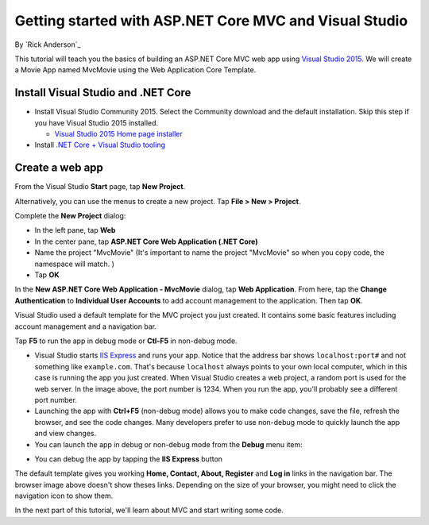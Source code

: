 Getting started with ASP.NET Core MVC and Visual Studio
=======================================================

By `Rick Anderson`_

This tutorial will teach you the basics of building an ASP.NET Core MVC  web app using `Visual Studio 2015 <https://www.visualstudio.com/en-us/visual-studio-homepage-vs.aspx>`__. We will create a Movie App named MvcMovie using the Web Application Core Template.

Install Visual Studio and .NET Core
----------------------------------------

- Install Visual Studio Community 2015. Select the Community download and the default installation. Skip this step if you have Visual Studio 2015 installed.

  - `Visual Studio 2015 Home page installer  <https://www.visualstudio.com/en-us/visual-studio-homepage-vs.aspx>`__

- Install `.NET Core + Visual Studio tooling <http://go.microsoft.com/fwlink/?LinkID=798306>`__


Create a web app
-----------------------------------

From the Visual Studio **Start** page, tap **New Project**.

.. image:: start-mvc/_static/new_project.png

Alternatively, you can use the menus to create a new project. Tap **File > New > Project**.

.. image:: start-mvc/_static/alt_new_project.png

Complete the **New Project** dialog:

- In the left pane, tap **Web**
- In the center pane, tap **ASP.NET Core Web Application (.NET Core)**
- Name the project "MvcMovie" (It's important to name the project "MvcMovie" so when you copy code, the namespace will match. )
- Tap **OK**

.. image:: start-mvc/_static/new_project2.png

In the **New ASP.NET Core Web Application - MvcMovie** dialog, tap **Web Application**. From here, tap the **Change Authentication** to **Individual User Accounts** to add account management to the application. Then tap **OK**.

.. image:: start-mvc/_static/p3.png

Visual Studio used a default template for the MVC project you just created. It contains some basic features including account management and a navigation bar.

Tap **F5** to run the app in debug mode or **Ctl-F5** in non-debug mode.

.. image:: start-mvc/_static/1.png

- Visual Studio starts `IIS Express <http://www.iis.net/learn/extensions/introduction-to-iis-express/iis-express-overview>`__ and runs your app. Notice that the address bar shows ``localhost:port#`` and not something like ``example.com``. That's because ``localhost`` always points to your own local computer, which in this case is running the app you just created. When Visual Studio creates a web project, a random port is used for the web server. In the image above, the port number is 1234. When you run the app, you'll probably see a different port number.
- Launching the app with **Ctrl+F5** (non-debug mode) allows you to make code changes, save the file, refresh the browser, and see the code changes. Many developers prefer to use non-debug mode to quickly launch the app and view changes.
- You can launch the app in debug or non-debug mode from the **Debug** menu item:

.. image:: start-mvc/_static/debug_menu.png

- You can debug the app by tapping the **IIS Express** button

.. image:: start-mvc/_static/iis_express.png

The default template gives you working **Home, Contact, About, Register** and **Log in** links in the navigation bar. The browser image above doesn't show theses links. Depending on the size of your browser, you might need to click the navigation icon to show them. 

.. image:: start-mvc/_static/2.png

In the next part of this tutorial, we'll learn about MVC and start writing some code.
